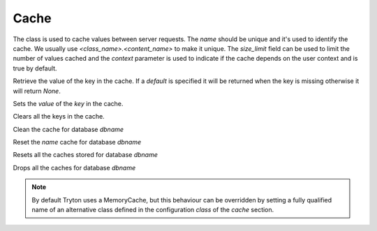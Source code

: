 .. _ref-cache:
.. module:: trytond.cache

=====
Cache
=====

.. class:: Cache(name[, size_limit[, context]])

The class is used to cache values between server requests. The `name` should
be unique and it's used to identify the cache. We usually use
`<class_name>.<content_name>` to make it unique. The `size_limit` field can
be used to limit the number of values cached and the `context` parameter
is used to indicate if the cache depends on the user context and is true
by default.

.. method:: get(key[, default])

Retrieve the value of the key in the cache. If a `default` is specified it
will be returned when the key is missing otherwise it will return `None`.

.. method:: set(key, value)

Sets the `value` of the `key` in the cache.

.. method:: clear()

Clears all the keys in the cache.

.. staticmethod:: clean(dbname)

Clean the cache for database `dbname`

.. staticmethod:: reset(dbname, name)

Reset the `name` cache for database `dbname`

.. staticmethod:: resets(dbname)

Resets all the caches stored for database `dbname`

.. staticmethod:: drop(dbname)

Drops all the caches for database `dbname`

.. note::
    By default Tryton uses a MemoryCache, but this behaviour can be overridden
    by setting a fully qualified name of an alternative class defined in the
    configuration `class` of the `cache` section.
..
